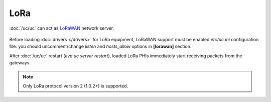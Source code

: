 LoRa
****

:doc:`/uc/uc` can act as `LoRaWAN <https://en.wikipedia.org/wiki/LoRa>`_
network server.

.. figure:: lorawan.png
   :scale: 100%
   :alt: LoRa network

Before loading :doc:`drivers </drivers>` for LoRa equipment, LoRaWAN support
must be enabled *etc/uc.ini* configuration file: you should uncomment/change
*listen* and *hosts_allow* options in **[lorawan]** section.

After :doc:`/uc/uc` restart (*eva uc server restart*), loaded LoRa PHIs
immediately start receiving packets from the gateways.

.. note::

   Only LoRa protocol version 2 (1.0.2+) is supported.
